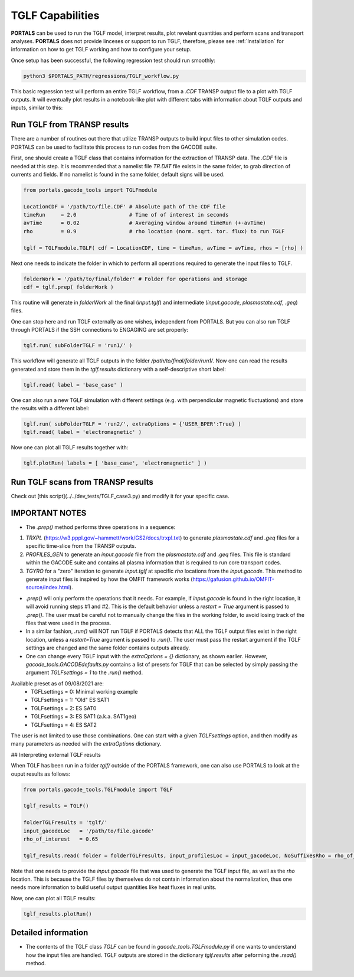 TGLF Capabilities
=================

**PORTALS** can be used to run the TGLF model, interpret results, plot revelant quantities and perform scans and transport analyses.
**PORTALS** does not provide linceses or support to run TGLF, therefore, please see :ref:`Installation` for information on how to get TGLF working and how to configure your setup.

Once setup has been successful, the following regression test should run smoothly:

.. code-block:: console

	python3 $PORTALS_PATH/regressions/TGLF_workflow.py

This basic regression test will perform an entire TGLF workflow, from a `.CDF` TRANSP output file to a plot with TGLF outputs. It will eventually plot results in a notebook-like plot with different tabs with information about TGLF outputs and inputs, similar to this:

.. figure:: figs/TGLFnotebook.png
	:align: center
	:alt: TGLF_Notebook
	:figclass: align-center



Run TGLF from TRANSP results
----------------------------

There are a number of routines out there that utilize TRANSP outputs to build input files to other simulation codes. PORTALS can be used to facilitate this process to run codes from the GACODE suite.

First, one should create a TGLF class that contains information for the extraction of TRANSP data. The `.CDF` file is needed at this step. It is recommended that a namelist file `TR.DAT` file exists in the same folder, to grab direction of currents and fields. If no namelist is found in the same folder, default signs will be used.

.. code-block:: python

	from portals.gacode_tools import TGLFmodule

	LocationCDF = '/path/to/file.CDF' # Absolute path of the CDF file
	timeRun     = 2.0                 # Time of of interest in seconds
	avTime      = 0.02                # Averaging window around timeRun (+-avTime)
	rho         = 0.9                 # rho location (norm. sqrt. tor. flux) to run TGLF

	tglf = TGLFmodule.TGLF( cdf = LocationCDF, time = timeRun, avTime = avTime, rhos = [rho] )


Next one needs to indicate the folder in which to perform all operations required to generate the input files to TGLF.

.. code-block:: python

	folderWork = '/path/to/final/folder' # Folder for operations and storage
	cdf = tglf.prep( folderWork )

This routine will generate in `folderWork` all the final (`input.tglf`) and intermediate (`input.gacode`, `plasmastate.cdf`, `.geq`) files.

One can stop here and run TGLF externally as one wishes, independent from PORTALS. But you can also run TGLF through PORTALS if the SSH connections to ENGAGING are set properly:

.. code-block:: python

	tglf.run( subFolderTGLF = 'run1/' )


This workflow will generate all TGLF outputs in the folder `/path/to/final/folder/run1/`. Now one can read the results generated and store them in the `tglf.results` dictionary with a self-descriptive short label:

.. code-block:: python

	tglf.read( label = 'base_case' )

One can also run a new TGLF simulation with different settings (e.g. with perpendicular magnetic fluctuations) and store the results with a different label:
	
.. code-block:: python

	tglf.run( subFolderTGLF = 'run2/', extraOptions = {'USER_BPER':True} )
	tglf.read( label = 'electromagnetic' )

Now one can plot all TGLF results together with:

.. code-block:: python

	tglf.plotRun( labels = [ 'base_case', 'electromagnetic' ] )

Run TGLF scans from TRANSP results
----------------------------------

Check out [this script](../../dev_tests/TGLF_case3.py) and modify it for your specific case.

IMPORTANT NOTES
---------------

- The `.prep()` method performs three operations in a sequence:
1. `TRXPL` (https://w3.pppl.gov/~hammett/work/GS2/docs/trxpl.txt) to generate `plasmastate.cdf` and `.geq` files for a specific time-slice from the TRANSP outputs.
2. `PROFILES_GEN` to generate an `input.gacode` file from the `plasmastate.cdf` and `.geq` files. This file is standard within the GACODE suite and contains all plasma information that is required to run core transport codes.
3. `TGYRO` for a "zero" iteration to generate `input.tglf` at specific `rho` locations from the `input.gacode`. This method to generate input files is inspired by how the OMFIT framework works (https://gafusion.github.io/OMFIT-source/index.html).

- `.prep()` will only perform the operations that it needs. For example, if `input.gacode` is found in the right location, it will avoid running steps #1 and #2. This is the default behavior unless a `restart = True` argument is passed to `.prep()`. The user must be careful not to manually change the files in the working folder, to avoid losing track of the files that were used in the process.

- In a similar fashion, `.run()`  will NOT run TGLF if PORTALS detects that ALL the TGLF output files exist in the right location, unless a `restart=True` argument is passed to `.run()`. The user must pass the restart argument if the TGLF settings are changed and the same folder contains outputs already.

- One can change every TGLF input with the `extraOptions = {}` dictionary, as shown earlier. However, `gacode_tools.GACODEdefaults.py` contains a list of presets for TGLF that can be selected by simply passing the argument `TGLFsettings = 1` to the `.run()` method.
Available preset as of 09/08/2021 are:
	- TGFLsettings = 0: Minimal working example
	- TGLFsettings = 1: "Old" ES SAT1
	- TGLFsettings = 2: ES SAT0
	- TGLFsettings = 3: ES SAT1 (a.k.a. SAT1geo)
	- TGLFsettings = 4: ES SAT2

The user is not limited to use those combinations. One can start with a given `TGLFsettings` option, and then modify as many parameters as needed with the `extraOptions` dictionary.

## Interpreting external TGLF results

When TGLF has been run in a folder `tglf/` outside of the PORTALS framework, one can also use PORTALS to look at the ouput results as follows:

.. code-block:: python

	from portals.gacode_tools.TGLFmodule import TGLF

	tglf_results = TGLF()

	folderTGLFresults = 'tglf/'
	input_gacodeLoc   = '/path/to/file.gacode'
	rho_of_interest   = 0.65

	tglf_results.read( folder = folderTGLFresults, input_profilesLoc = input_gacodeLoc, NoSuffixesRho = rho_of_interest )

Note that one needs to provide the `input.gacode` file that was used to generate the TGLF input file, as well as the `rho` location. This is because the TGLF files by themselves do not contain information about the normalization, thus one needs more information to build useful output quantities like heat fluxes in real units.

Now, one can plot all TGLF results:

.. code-block:: python

	tglf_results.plotRun()

Detailed information
--------------------

- The contents of the TGLF class `TGLF` can be found in `gacode_tools.TGLFmodule.py` if one wants to understand how the input files are handled. TGLF outputs are stored in the dictionary `tglf.results` after peforming the `.read()` method.
